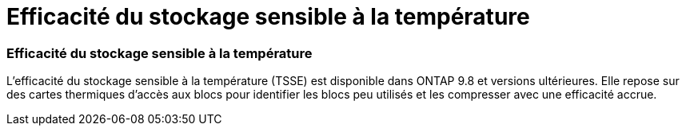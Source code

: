 = Efficacité du stockage sensible à la température
:allow-uri-read: 




=== Efficacité du stockage sensible à la température

L'efficacité du stockage sensible à la température (TSSE) est disponible dans ONTAP 9.8 et versions ultérieures. Elle repose sur des cartes thermiques d'accès aux blocs pour identifier les blocs peu utilisés et les compresser avec une efficacité accrue.
